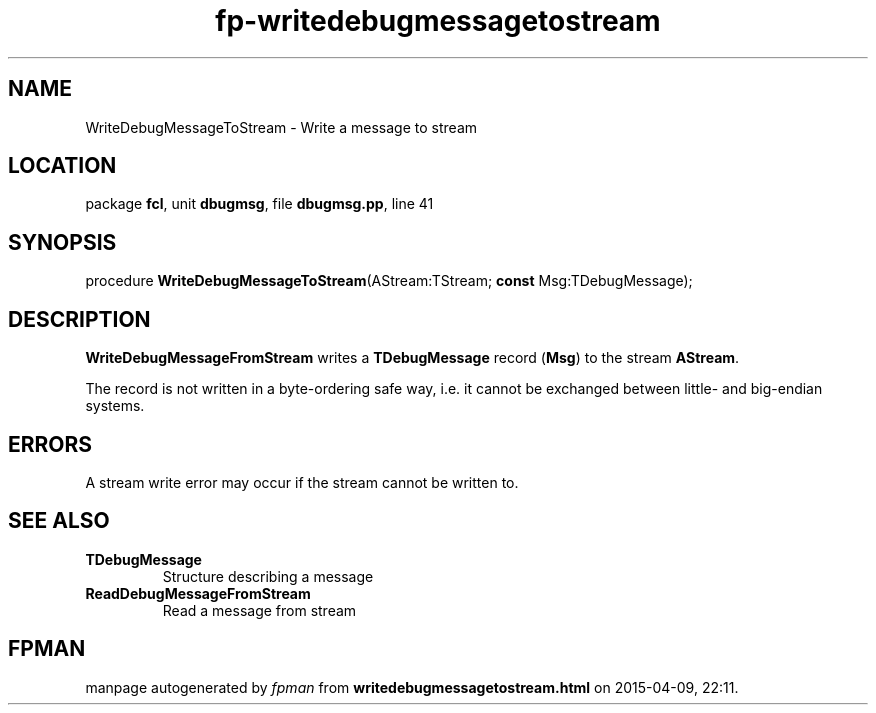 .\" file autogenerated by fpman
.TH "fp-writedebugmessagetostream" 3 "2014-03-14" "fpman" "Free Pascal Programmer's Manual"
.SH NAME
WriteDebugMessageToStream - Write a message to stream
.SH LOCATION
package \fBfcl\fR, unit \fBdbugmsg\fR, file \fBdbugmsg.pp\fR, line 41
.SH SYNOPSIS
procedure \fBWriteDebugMessageToStream\fR(AStream:TStream; \fBconst\fR Msg:TDebugMessage);
.SH DESCRIPTION
\fBWriteDebugMessageFromStream\fR writes a \fBTDebugMessage\fR record (\fBMsg\fR) to the stream \fBAStream\fR.

The record is not written in a byte-ordering safe way, i.e. it cannot be exchanged between little- and big-endian systems.


.SH ERRORS
A stream write error may occur if the stream cannot be written to.


.SH SEE ALSO
.TP
.B TDebugMessage
Structure describing a message
.TP
.B ReadDebugMessageFromStream
Read a message from stream

.SH FPMAN
manpage autogenerated by \fIfpman\fR from \fBwritedebugmessagetostream.html\fR on 2015-04-09, 22:11.

